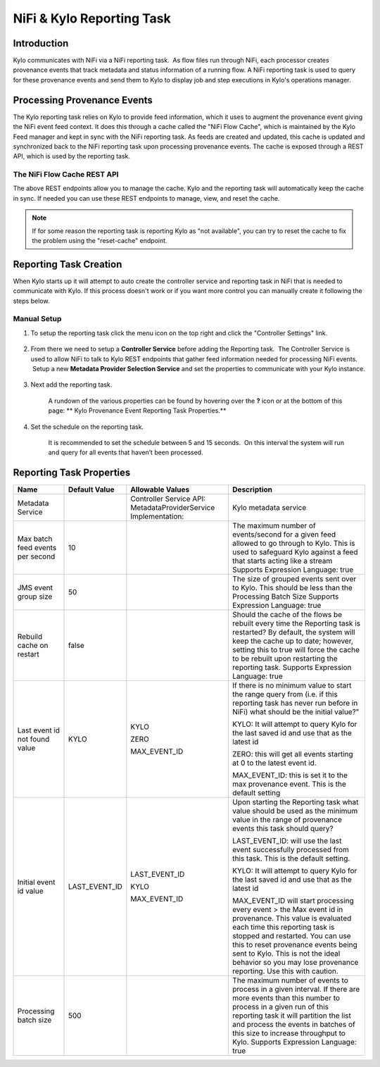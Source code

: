 
==========================
NiFi & Kylo Reporting Task
==========================

Introduction
------------

Kylo communicates with NiFi via a NiFi reporting task.  As flow files run through NiFi, each processor creates provenance events that track metadata and status information of a running flow.
A NiFi reporting task is used to query for these provenance events and send them to Kylo to display job and step executions in Kylo's operations manager.

Processing Provenance Events
----------------------------

The Kylo reporting task relies on Kylo to provide feed information, which it uses to augment the provenance event giving the NiFi event feed context.  It does this through a cache called the "NiFi Flow Cache", which is maintained by the Kylo Feed manager and kept in sync with the NiFi reporting task.
As feeds are created and updated, this cache is updated and synchronized back to the NiFi reporting task upon processing provenance events.  The cache is exposed through a REST API, which is used by the reporting task.

|image5|

The NiFi Flow Cache REST API
~~~~~~~~~~~~~~~~~~~~~~~~~~~~

|image6|

The above REST endpoints allow you to manage the cache.  Kylo and the reporting task will automatically keep the cache in sync.  If needed you can use these REST endpoints to manage, view, and reset the cache.

.. note:: If for some reason the reporting task is reporting Kylo as "not available", you can try to reset the cache to fix the problem using the "reset-cache" endpoint.

Reporting Task Creation
-----------------------
When Kylo starts up it will attempt to auto create the controller service and reporting task in NiFi that is needed to communicate with Kylo.  If this process doesn't work or if you want more control you can manually create it following the steps below.

Manual Setup
~~~~~~~~~~~~

1. To setup the reporting task click the menu icon on the top right and
   click the "Controller Settings" link.

    |image0|

2. From there we need to setup a **Controller Service** before adding
   the Reporting task.  The Controller Service is used to allow NiFi to
   talk to Kylo REST endpoints that gather feed information needed for
   processing NiFi events.  Setup a new **Metadata Provider Selection
   Service** and set the properties to communicate with your Kylo
   instance.

    |image1|

    |image2|   

3. Next add the reporting task.

    |image3|

    A rundown of the various properties can be found by hovering over
    the **?** icon or at the bottom of this page: ** Kylo Provenance
    Event Reporting Task Properties.**  

4. Set the schedule on the reporting task.

    It is recommended to set the schedule between 5 and 15 seconds.  On
    this interval the system will run and query for all events that
    haven’t been processed. 

    |image4|

     

Reporting Task Properties
-------------------------

+------------------------------------+---------------------+---------------------------------------------------------------------------------------------------------------------------------------------------------------------------+----------------------------------------------------------------------------------------------------------------------------------------------------------------------------------------------------------------------------------------------------------------------------------------------------------------------------------+
| **Name**                           | **Default Value**   | **Allowable Values**                                                                                                                                                      | **Description**                                                                                                                                                                                                                                                                                                                  |
+------------------------------------+---------------------+---------------------------------------------------------------------------------------------------------------------------------------------------------------------------+----------------------------------------------------------------------------------------------------------------------------------------------------------------------------------------------------------------------------------------------------------------------------------------------------------------------------------+
| Metadata Service                   |                     | Controller Service API:                                                                                                                                                   | Kylo metadata service                                                                                                                                                                                                                                                                                                            |
|                                    |                     | MetadataProviderService                                                                                                                                                   |                                                                                                                                                                                                                                                                                                                                  |
|                                    |                     | Implementation:                                                                                                                                                           |                                                                                                                                                                                                                                                                                                                                  |
+------------------------------------+---------------------+---------------------------------------------------------------------------------------------------------------------------------------------------------------------------+----------------------------------------------------------------------------------------------------------------------------------------------------------------------------------------------------------------------------------------------------------------------------------------------------------------------------------+
| Max batch feed events per second   | 10                  |                                                                                                                                                                           | The maximum number of events/second for a given feed allowed to go through to Kylo. This is used to safeguard Kylo against a feed that starts acting like a stream                                                                                                                                                               |
|                                    |                     |                                                                                                                                                                           | Supports Expression Language: true                                                                                                                                                                                                                                                                                               |
+------------------------------------+---------------------+---------------------------------------------------------------------------------------------------------------------------------------------------------------------------+----------------------------------------------------------------------------------------------------------------------------------------------------------------------------------------------------------------------------------------------------------------------------------------------------------------------------------+
| JMS event group size               | 50                  |                                                                                                                                                                           | The size of grouped events sent over to Kylo. This should be less than the Processing Batch Size                                                                                                                                                                                                                                 |
|                                    |                     |                                                                                                                                                                           | Supports Expression Language: true                                                                                                                                                                                                                                                                                               |
+------------------------------------+---------------------+---------------------------------------------------------------------------------------------------------------------------------------------------------------------------+----------------------------------------------------------------------------------------------------------------------------------------------------------------------------------------------------------------------------------------------------------------------------------------------------------------------------------+
| Rebuild cache on restart           | false               |                                                                                                                                                                           | Should the cache of the flows be rebuilt every time the Reporting task is restarted? By default, the system will keep the cache up to date; however, setting this to true will force the cache to be rebuilt upon restarting the reporting task.                                                                                 |
|                                    |                     |                                                                                                                                                                           | Supports Expression Language: true                                                                                                                                                                                                                                                                                               |
+------------------------------------+---------------------+---------------------------------------------------------------------------------------------------------------------------------------------------------------------------+----------------------------------------------------------------------------------------------------------------------------------------------------------------------------------------------------------------------------------------------------------------------------------------------------------------------------------+
| Last event id not found value      | KYLO                | KYLO                                                                                                                                                                      | If there is no minimum value to start the range query from (i.e. if this reporting task has never run before in NiFi) what should be the initial value?"                                                                                                                                                                         |
|                                    |                     |                                                                                                                                                                           |                                                                                                                                                                                                                                                                                                                                  |
|                                    |                     | ZERO                                                                                                                                                                      | KYLO: It will attempt to query Kylo for the last saved id and use that as the latest id                                                                                                                                                                                                                                          |
|                                    |                     |                                                                                                                                                                           |                                                                                                                                                                                                                                                                                                                                  |
|                                    |                     | MAX_EVENT_ID                                                                                                                                                              | ZERO: this will get all events starting at 0 to the latest event id.                                                                                                                                                                                                                                                             |
|                                    |                     |                                                                                                                                                                           |                                                                                                                                                                                                                                                                                                                                  |
|                                    |                     |                                                                                                                                                                           | MAX_EVENT_ID: this is set it to the max provenance event. This is the default setting                                                                                                                                                                                                                                            |
+------------------------------------+---------------------+---------------------------------------------------------------------------------------------------------------------------------------------------------------------------+----------------------------------------------------------------------------------------------------------------------------------------------------------------------------------------------------------------------------------------------------------------------------------------------------------------------------------+
| Initial event id value             | LAST_EVENT_ID       | LAST_EVENT_ID                                                                                                                                                             | Upon starting the Reporting task what value should be used as the minimum value in the range of provenance events this task should query?                                                                                                                                                                                        |
|                                    |                     |                                                                                                                                                                           |                                                                                                                                                                                                                                                                                                                                  |
|                                    |                     | KYLO                                                                                                                                                                      | LAST_EVENT_ID: will use the last event successfully processed from this task. This is the default setting.                                                                                                                                                                                                                       |
|                                    |                     |                                                                                                                                                                           |                                                                                                                                                                                                                                                                                                                                  |
|                                    |                     | MAX_EVENT_ID                                                                                                                                                              | KYLO: It will attempt to query Kylo for the last saved id and use that as the latest id                                                                                                                                                                                                                                          |
|                                    |                     |                                                                                                                                                                           |                                                                                                                                                                                                                                                                                                                                  |
|                                    |                     |                                                                                                                                                                           | MAX_EVENT_ID will start processing every event > the Max event id in provenance. This value is evaluated each time this reporting task is stopped and restarted. You can use this to reset provenance events being sent to Kylo. This is not the ideal behavior so you may lose provenance reporting. Use this with caution.     |
+------------------------------------+---------------------+---------------------------------------------------------------------------------------------------------------------------------------------------------------------------+----------------------------------------------------------------------------------------------------------------------------------------------------------------------------------------------------------------------------------------------------------------------------------------------------------------------------------+
| Processing batch size              | 500                 |                                                                                                                                                                           | The maximum number of events to process in a given interval. If there are more events than this number to process in a given run of this reporting task it will partition the list and process the events in batches of this size to increase throughput to Kylo.                                                                |
|                                    |                     |                                                                                                                                                                           | Supports Expression Language: true                                                                                                                                                                                                                                                                                               |
+------------------------------------+---------------------+---------------------------------------------------------------------------------------------------------------------------------------------------------------------------+----------------------------------------------------------------------------------------------------------------------------------------------------------------------------------------------------------------------------------------------------------------------------------------------------------------------------------+

.. |image0| image:: ../media/provenance-reporting/1-controller-settings.png
   :width: 2.36458in
   :height: 3.12500in
.. |image1| image:: ../media/provenance-reporting/2-nifi-settings.png
   :width: 6.50000in
   :height: 2.83819in
.. |image2| image:: ../media/provenance-reporting/2a-properties-required.png
   :width: 6.50000in
   :height: 2.83819in
.. |image3| image:: ../media/provenance-reporting/3-reporting-tasks.png
   :width: 6.50000in
   :height: 4.46250in
.. |image4| image:: ../media/provenance-reporting/4-settings.png
   :width: 6.19792in
   :height: 2.93750in
.. |image5| image:: ../media/provenance-reporting/KyloProvenanceReportingTask.png
   :width: 1759px
   :height: 1280px
.. |image6| image:: ../media/provenance-reporting/nifi-flow-cache-rest-api.png
   :width: 989px
   :height: 372px
